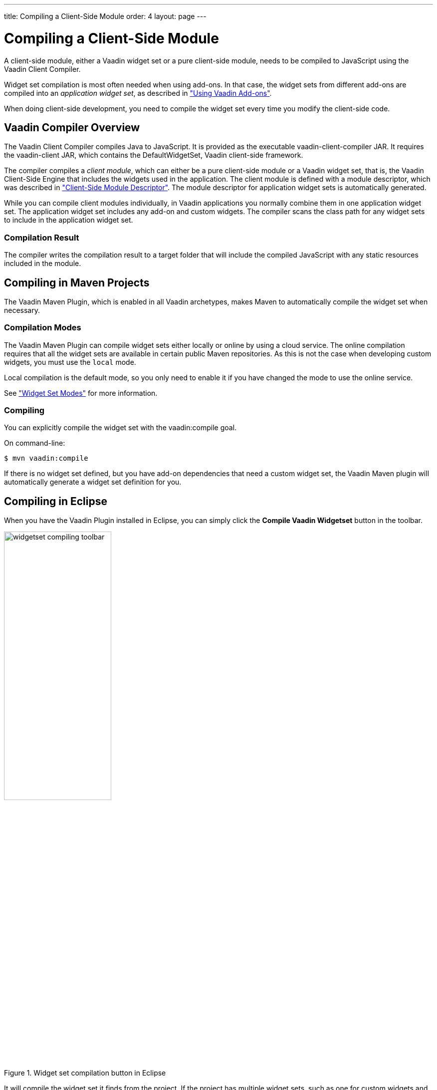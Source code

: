 ---
title: Compiling a Client-Side Module
order: 4
layout: page
---

[[clientside.compiling]]
= Compiling a Client-Side Module

A client-side module, either a Vaadin widget set or a pure client-side module, needs to be compiled to JavaScript using the Vaadin Client Compiler.

Widget set compilation is most often needed when using add-ons.
In that case, the widget sets from different add-ons are compiled into an _application widget set_, as described in <<dummy/../../../framework/addons/addons-overview.asciidoc#addons.overview, "Using Vaadin Add-ons">>.

When doing client-side development, you need to compile the widget set every time you modify the client-side code.

[[clientside.compiling.overview]]
== Vaadin Compiler Overview

The Vaadin Client Compiler compiles Java to JavaScript.
It is provided as the executable [filename]#vaadin-client-compiler# JAR.
// You can run it with the [literal]#++-jar++# parameter for the Java runtime.
It requires the [filename]#vaadin-client# JAR, which contains the [classname]#DefaultWidgetSet#, Vaadin client-side framework.

The compiler compiles a _client module_, which can either be a pure client-side module or a Vaadin widget set, that is, the Vaadin Client-Side Engine that includes the widgets used in the application.
The client module is defined with a module descriptor, which was described in <<clientside-module#clientside.module, "Client-Side Module Descriptor">>.
The module descriptor for application widget sets is automatically generated.

While you can compile client modules individually, in Vaadin applications you normally combine them in one application widget set.
The application widget set includes any add-on and custom widgets.
The compiler scans the class path for any widget sets to include in the application widget set.

=== Compilation Result

The compiler writes the compilation result to a target folder that will include the compiled JavaScript with any static resources included in the module.

[[clientside.compiling.maven]]
== Compiling in Maven Projects

The Vaadin Maven Plugin, which is enabled in all Vaadin archetypes, makes Maven to automatically compile the widget set when necessary.

ifdef::web[]
=== Plugin Configuration

[source,xml]
----
<plugin>
  <groupId>com.vaadin</groupId>
  <artifactId>vaadin-maven-plugin</artifactId>
  <version>${vaadin.plugin.version}</version>

  <configuration>
    <extraJvmArgs>-Xmx512M -Xss1024k</extraJvmArgs>
    <webappDirectory>${basedir}/target/classes/VAADIN/widgetsets</webappDirectory>
    <draftCompile>false</draftCompile>
    <compileReport>false</compileReport>
    <style>OBF</style>
    <strict>true</strict>
  </configuration>

  <executions>
    <execution>
      <goals>
        <goal>update-theme</goal>
        <goal>update-widgetset</goal>
        <goal>compile</goal>
        <goal>compile-theme</goal>
      </goals>
    </execution>
  </executions>
</plugin>
----
endif::web[]

[[clientside.compiling.maven.modes]]
=== Compilation Modes

The Vaadin Maven Plugin can compile widget sets either locally or online by using a cloud service.
The online compilation requires that all the widget sets are available in certain public Maven repositories.
As this is not the case when developing custom widgets, you must use the `local` mode.

Local compilation is the default mode, so you only need to enable it if you have changed the mode to use the online service.

See <<DUMMY/../../addons/addons-maven#addons.maven.modes, "Widget Set Modes">> for more information.

[[clientside.compiling.maven.compiling]]
=== Compiling

You can explicitly compile the widget set with the [literal]#vaadin:compile# goal.

On command-line:

[subs="normal"]
----
[prompt]#$# [command]#mvn# [parameter]#vaadin:compile#
----

If there is no widget set defined, but you have add-on dependencies that need a
custom widget set, the Vaadin Maven plugin will automatically generate a widget set definition for you.

[[clientside.compiling.eclipse]]
== Compiling in Eclipse

When you have the Vaadin Plugin installed in Eclipse, you can simply click the *Compile Vaadin Widgetset* button in the toolbar.

.Widget set compilation button in Eclipse
image::img/widgetset-compiling-toolbar.png[width=50%, scaledwidth=60%]

It will compile the widget set it finds from the project.
If the project has multiple widget sets, such as one for custom widgets and another one for the project, you need to select the module descriptor of the widget set to compile before clicking the button.

Compiling with the Vaadin Plugin for Eclipse currently requires that the module descriptor has suffix [filename]#Widgetset.gwt.xml#, although you can use it to compile also other client-side modules than widget sets.

The result is written under [filename]#WebContent/VAADIN/widgetsets# folder.

ifdef::web[]
[[clientside.compiling.ant]]
== Compiling with Ant

Consider the following configuration:

[source, xml, subs="normal"]
----
<target name="configure">
    <!-- Where project source files are located -->
    <property name="sources" value="[replaceable]#src#" />

    <!-- Path to root of web application folder -->
    <property name="webroot" value="[replaceable]#WebContent#" />

    <!-- Compilation work directory -->
    <property name="workdir" value="[replaceable]#build/work#"/>
</target>
----

The script assumes the Eclipse project layout with [filename]#WebContent# folder.

The `compile-widgetset` target invokes the Vaadin Compiler to compile the widget set.
The class path includes source folder in case there are custom widgets, compiled server-side classes, and the dependencies resolved with Ivy.

[source, xml]
----
<target name="compile-widgetset" depends="init,resolve">
    <java classname="com.google.gwt.dev.Compiler"
          failonerror="yes" fork="yes">
        <arg value="-war" />
        <arg value="${webroot}/VAADIN/widgetsets" />
        <arg value="${widgetset}" />
        <arg value="-logLevel"/>
        <arg value="INFO"/>
        <!-- <arg value="-strict"/> -->
        <jvmarg value="-Xmx1024M"/>
        <jvmarg value="-Xss512M"/>
        <jvmarg value="-Djava.awt.headless=true"/>

        <classpath>
            <!-- Location of source code -->
            <pathelement path="${sources}" />

            <!-- Compiled server-side classes -->
            <pathelement path="${workdir}/WEB-INF/classes" />

            <!-- Dependencies retrieved with Ivy -->
            <path refid="ivy.deps.widgetset"/>
        </classpath>
        <sysproperty key="vFailIfNotSerializable" value="${failifnotserializable}" />
    </java>

    <!-- Cleanup -->
    <delete dir="${webroot}/VAADIN/gwt-unitCache"/>
    <delete dir="${webroot}/VAADIN/widgetsets/WEB-INF"/>
</target>
----

You can copy the example build script to your project and, once configured, run it with Ant.
You may need to do some configuration in the build targets, such as to exclude or include source or target paths.
endif::web[]
